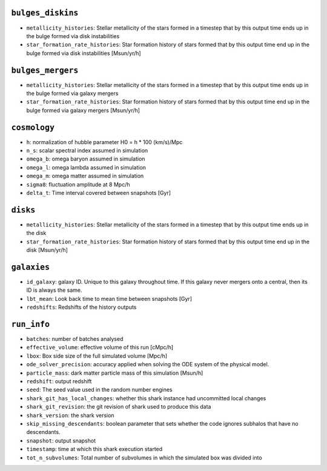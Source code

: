 .. This file has been automatically generated by the properties_as_list.sh
   utility found under the scripts/ directory of the shark repository.
   ======================
   DO NOT MODIFY MANUALLY
   ======================
   Please see the script's help for more information on how to use it


``bulges_diskins``
^^^^^^^^^^^^^^^^^^
* ``metallicity_histories``: Stellar metallicity of the stars formed in a timestep that by this output time ends up in the bulge formed via disk instabilities
* ``star_formation_rate_histories``: Star formation history of stars formed that by this output time end up in the bulge formed via disk instabilities [Msun/yr/h]


``bulges_mergers``
^^^^^^^^^^^^^^^^^^
* ``metallicity_histories``: Stellar metallicity of the stars formed in a timestep that by this output time ends up in the bulge formed via galaxy mergers
* ``star_formation_rate_histories``: Star formation history of stars formed that by this output time end up in the bulge formed via galaxy mergers [Msun/yr/h]


``cosmology``
^^^^^^^^^^^^^
* ``h``: normalization of hubble parameter H0 = h * 100 (km/s)/Mpc
* ``n_s``: scalar spectral index assumed in simulation
* ``omega_b``: omega baryon assumed in simulation
* ``omega_l``: omega lambda assumed in simulation
* ``omega_m``: omega matter assumed in simulation
* ``sigma8``: fluctuation amplitude at 8 Mpc/h
* ``delta_t``: Time interval covered between snapshots [Gyr]


``disks``
^^^^^^^^^
* ``metallicity_histories``: Stellar metallicity of the stars formed in a timestep that by this output time ends up in the disk
* ``star_formation_rate_histories``: Star formation history of stars formed that by this output time end up in the disk [Msun/yr/h]


``galaxies``
^^^^^^^^^^^^
* ``id_galaxy``: galaxy ID. Unique to this galaxy throughout time. If this galaxy never mergers onto a central, then its ID is always the same.
* ``lbt_mean``: Look back time to mean time between snapshots [Gyr]
* ``redshifts``: Redshifts of the history outputs


``run_info``
^^^^^^^^^^^^
* ``batches``: number of batches analysed
* ``effective_volume``: effective volume of this run [cMpc/h]
* ``lbox``: Box side size of the full simulated volume [Mpc/h]
* ``ode_solver_precision``: accuracy applied when solving the ODE system of the physical model.
* ``particle_mass``: dark matter particle mass of this simulation [Msun/h]
* ``redshift``: output redshift
* ``seed``: The seed value used in the random number engines
* ``shark_git_has_local_changes``: whether this shark instance had uncommitted local changes
* ``shark_git_revision``: the git revision of shark used to produce this data
* ``shark_version``: the shark version
* ``skip_missing_descendants``: boolean parameter that sets whether the code ignores subhalos that have no descendants.
* ``snapshot``: output snapshot
* ``timestamp``: time at which this shark execution started
* ``tot_n_subvolumes``: Total number of subvolumes in which the simulated box was divided into
